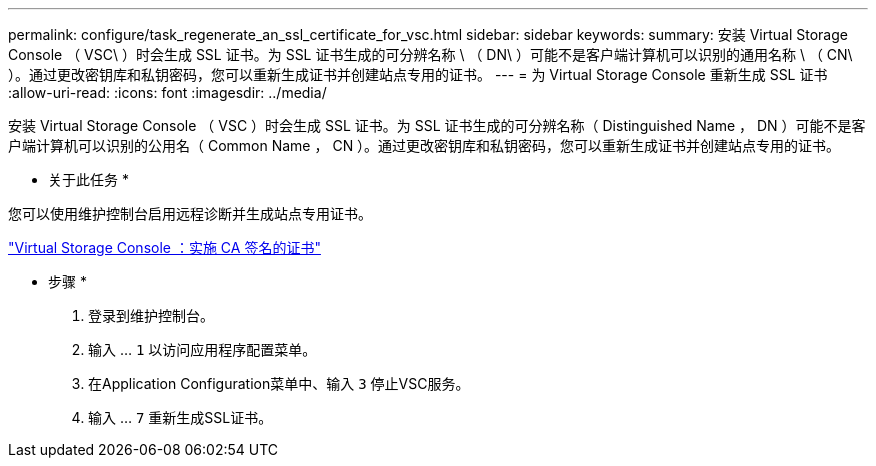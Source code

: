 ---
permalink: configure/task_regenerate_an_ssl_certificate_for_vsc.html 
sidebar: sidebar 
keywords:  
summary: 安装 Virtual Storage Console （ VSC\ ）时会生成 SSL 证书。为 SSL 证书生成的可分辨名称 \ （ DN\ ）可能不是客户端计算机可以识别的通用名称 \ （ CN\ ）。通过更改密钥库和私钥密码，您可以重新生成证书并创建站点专用的证书。 
---
= 为 Virtual Storage Console 重新生成 SSL 证书
:allow-uri-read: 
:icons: font
:imagesdir: ../media/


[role="lead"]
安装 Virtual Storage Console （ VSC ）时会生成 SSL 证书。为 SSL 证书生成的可分辨名称（ Distinguished Name ， DN ）可能不是客户端计算机可以识别的公用名（ Common Name ， CN ）。通过更改密钥库和私钥密码，您可以重新生成证书并创建站点专用的证书。

* 关于此任务 *

您可以使用维护控制台启用远程诊断并生成站点专用证书。

https://kb.netapp.com/advice_and_troubleshooting/data_storage_software/vsc_and_vasa_provider/virtual_storage_console%3a_implementing_ca_signed_certificates["Virtual Storage Console ：实施 CA 签名的证书"]

* 步骤 *

. 登录到维护控制台。
. 输入 ... `1` 以访问应用程序配置菜单。
. 在Application Configuration菜单中、输入 `3` 停止VSC服务。
. 输入 ... `7` 重新生成SSL证书。

